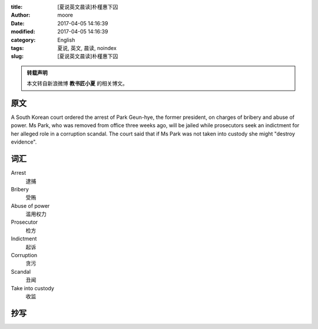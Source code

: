 :title: [夏说英文晨读]朴槿惠下囚
:author: moore
:date: 2017-04-05 14:16:39
:modified: 2017-04-05 14:16:39
:category: English
:tags: 夏说, 英文, 晨读, noindex
:slug: [夏说英文晨读]朴槿惠下囚


.. admonition:: 转载声明
    :class: note

    本文转自新浪微博 **教书匠小夏** 的相关博文。


原文
====

A South Korean court ordered the arrest of Park Geun-hye, the former president,
on charges of bribery and abuse of power. Ms Park, who was removed from office
three weeks ago, will be jailed while prosecutors seek an indictment for her
alleged role in a corruption scandal. The court said that if Ms Park was not
taken into custody she might "destroy evidence".


词汇
====

Arrest
    逮捕

Bribery
    受贿

Abuse of power
    滥用权力

Prosecutor
    检方

Indictment
    起诉

Corruption
    贪污

Scandal
    丑闻

Take into custody
    收监


抄写
====
